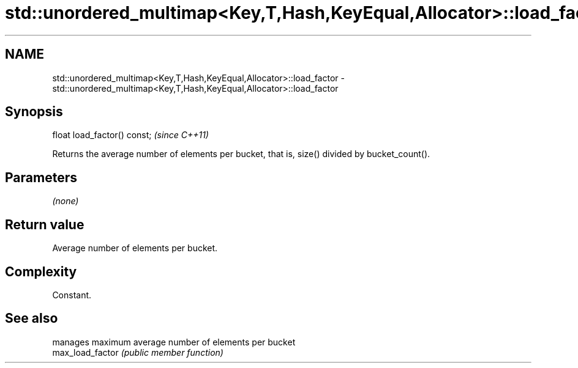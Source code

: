.TH std::unordered_multimap<Key,T,Hash,KeyEqual,Allocator>::load_factor 3 "2020.03.24" "http://cppreference.com" "C++ Standard Libary"
.SH NAME
std::unordered_multimap<Key,T,Hash,KeyEqual,Allocator>::load_factor \- std::unordered_multimap<Key,T,Hash,KeyEqual,Allocator>::load_factor

.SH Synopsis

  float load_factor() const;  \fI(since C++11)\fP

  Returns the average number of elements per bucket, that is, size() divided by bucket_count().

.SH Parameters

  \fI(none)\fP

.SH Return value

  Average number of elements per bucket.

.SH Complexity

  Constant.

.SH See also


                  manages maximum average number of elements per bucket
  max_load_factor \fI(public member function)\fP




